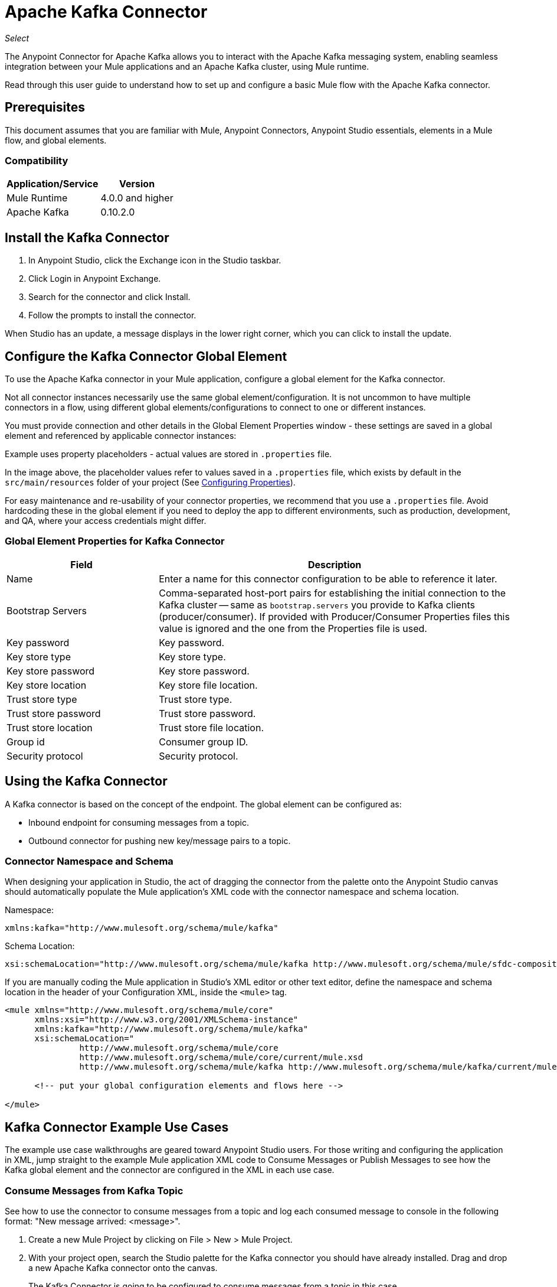 = Apache Kafka Connector

_Select_

The Anypoint Connector for Apache Kafka allows you to interact with the Apache Kafka messaging system, enabling seamless integration between your Mule applications and an Apache Kafka cluster, using Mule runtime.

Read through this user guide to understand how to set up and configure a basic Mule flow with the Apache Kafka connector.


== Prerequisites

This document assumes that you are familiar with Mule, Anypoint Connectors, 
Anypoint Studio essentials, elements in a Mule flow, and global elements.

=== Compatibility

[%header%autowidth.spread]
|===
|Application/Service |Version
|Mule Runtime | 4.0.0 and higher
|Apache Kafka | 0.10.2.0
|===


== Install the Kafka Connector

. In Anypoint Studio, click the Exchange icon in the Studio taskbar.
. Click Login in Anypoint Exchange.
. Search for the connector and click Install.
. Follow the prompts to install the connector.

When Studio has an update, a message displays in the lower right corner, which you can click to install the update.

[[configure]]
== Configure the Kafka Connector Global Element

To use the Apache Kafka connector in your Mule application, configure a global element for the Kafka connector. 

Not all connector instances necessarily use the same global element/configuration. It is not uncommon to have multiple connectors in a flow, using different global elements/configurations to connect to one or different instances.

You must provide connection and other details in the Global Element Properties window - these settings are saved in a global element and referenced by applicable connector instances:

Example uses property placeholders - actual values are stored in `.properties` file.

// image:kafka-user-manual-config.png[Configuration]


In the image above, the placeholder values refer to values saved in a `.properties` file, which exists by default in the `src/main/resources` folder of your project (See link:/mule-user-guide/v/4.0/configuring-properties[Configuring Properties]).

For easy maintenance and re-usability of your connector properties, we recommend that you use a `.properties` file. Avoid hardcoding these in the global element if you need to deploy the app to different environments, such as production, development, and QA, where your access credentials might differ. 


=== Global Element Properties for Kafka Connector

[%header,cols="30a,70a"]
|===
|Field |Description
|Name | Enter a name for this connector configuration to be able to reference it later.
|Bootstrap Servers| Comma-separated host-port pairs for establishing the initial connection to the Kafka cluster -- same as `bootstrap.servers` you provide to Kafka clients (producer/consumer). If provided with Producer/Consumer Properties files this value is ignored and the one from the Properties file is used.
|Key password| Key password.
|Key store type| Key store type.
|Key store password| Key store password.
|Key store location| Key store file location.
|Trust store type| Trust store type.
|Trust store password| Trust store password.
|Trust store location| Trust store file location.
|Group id| Consumer group ID.
|Security protocol| Security protocol.
|===

== Using the Kafka Connector

A Kafka connector is based on the concept of the endpoint. The global element can be configured as:

* Inbound endpoint for consuming messages from a topic.
* Outbound connector for pushing new key/message pairs to a topic.


=== Connector Namespace and Schema

When designing your application in Studio, the act of dragging the connector from the palette onto the Anypoint Studio canvas should automatically populate the Mule application's XML code with the connector namespace and schema location.

Namespace:

[source, xml]
----
xmlns:kafka="http://www.mulesoft.org/schema/mule/kafka"
----

Schema Location:

[source, xml]
----
xsi:schemaLocation="http://www.mulesoft.org/schema/mule/kafka http://www.mulesoft.org/schema/mule/sfdc-composite/current/mule-kafka.xsd"
----

If you are manually coding the Mule application in Studio's XML editor or other text editor, define the namespace and schema location in the header of your Configuration XML, inside the `<mule>` tag.

[source, xml,linenums]
----
<mule xmlns="http://www.mulesoft.org/schema/mule/core"
      xmlns:xsi="http://www.w3.org/2001/XMLSchema-instance"
      xmlns:kafka="http://www.mulesoft.org/schema/mule/kafka"
      xsi:schemaLocation="
               http://www.mulesoft.org/schema/mule/core
               http://www.mulesoft.org/schema/mule/core/current/mule.xsd
               http://www.mulesoft.org/schema/mule/kafka http://www.mulesoft.org/schema/mule/kafka/current/mule-kafka.xsd">

      <!-- put your global configuration elements and flows here -->

</mule>
----


== Kafka Connector Example Use Cases

The example use case walkthroughs are geared toward Anypoint Studio users. For those writing and configuring the application in XML, jump straight to the example Mule application XML code to
Consume Messages or Publish Messages to see how the Kafka global element and the connector are configured in the XML in each use case.

=== Consume Messages from Kafka Topic

See how to use the connector to consume messages from a topic and log each consumed message to console in the following format: "New message arrived: <message>".

. Create a new Mule Project by clicking on File > New > Mule Project.
. With your project open, search the Studio palette for the Kafka connector you should have already installed. Drag and drop a new Apache Kafka connector onto the canvas.
+
The Kafka Connector is going to be configured to consume messages from a topic in this case.
+
. Drag and drop a Logger after the Apache Kafka element to log incoming messages in the console.
// +
// image:kafka-consumer_raw_flow.png[Unconfigured consumer flow]
+
. Double-click the flow's header and rename it `consumer-flow`.
// +
// image:kafka-consumer_flow_config.png[Consumer flow configuration]
+
. Double-click the Apache Kafka connector element, and configure its properties as below.
+
[%header%autowidth.spread]
|===
|Field |Value
|Display Name |Kafka consumer
|Consumer Configuration |Apache_Kafka_Config (default name of a configuration, or any other configuration that you configured as explained in link:#configure[Configuration] section
|Operation |Consumer
|Topic |${consumer.topic}
|===
// +
// image:kafka-consumer_config.png[Kafka consumer configuration]
+
. Select the logger and set its fields like so:
// +
// image:kafka-consumer_logger_config.png[Consumer logger configuration]
+
. Enter your valid Apache Kafka properties in /src/main/app/mule-app.properties and identify them there using property placeholders:
.. If you configured Kafka global element as explained within the link:#configure[Configure the Kafka Connector Global Element] section then provide values for config.bootstrapServers, ssl.key.password, ssl.keystore.type, ssl.keystore.password, ssl.keystore.location, ssl.truststore.type, ssl.truststore.password, ssl.truststore.location, group.id, and security.protocol.
.. Set `consumer.topic` to the name of an existing topic that you want to consume messages from.
. Now you should be ready to deploy the app on Studio's embedded Mule runtime (Run As > Mule Application). When a new message is pushed into the topic you set consumer.topic to, you should see it logged in the console.

[[consume-xml]]
=== Consume Messages from Kafka Topic - XML

Run this Mule application featuring the connector as a consumer using the full XML code that would be generated by the Studio work you did in the previous section:

[source,xml,linenums]
----
<?xml version="1.0" encoding="UTF-8"?>

<mule xmlns:kafka="http://www.mulesoft.org/schema/mule/kafka" xmlns="http://www.mulesoft.org/schema/mule/core" xmlns:doc="http://www.mulesoft.org/schema/mule/documentation"
	xmlns:spring="http://www.springframework.org/schema/beans"
	xmlns:xsi="http://www.w3.org/2001/XMLSchema-instance"
	xsi:schemaLocation="http://www.springframework.org/schema/beans http://www.springframework.org/schema/beans/spring-beans-current.xsd
http://www.mulesoft.org/schema/mule/core http://www.mulesoft.org/schema/mule/core/current/mule.xsd
http://www.mulesoft.org/schema/mule/kafka http://www.mulesoft.org/schema/mule/kafka/current/mule-kafka.xsd">
    <configuration-properties file="mule-app.properties"></configuration-properties>
    <http:listener-config name="HTTP_Listener_config" doc:name="HTTP Listener config" doc:id="04dbee09-75cb-49de-83ca-6b248ab8e9d2" >
        <http:listener-connection host="0.0.0.0" port="8081" />
    </http:listener-config>
    <kafka:kafka-consumer-config name="Apache_Kafka_Config" doc:name="Apache Kafka Apache Kafka" doc:id="04354ce1-4067-43af-9c81-19c2923d0794" >
        <kafka:kafka-consumer-connection bootstrapServers="${config.bootstrapServers}" keyPassword="${ssl.key.password}" keyStorePassword="${ssl.keystore.password}" keyStoreLocation="${ssl.keystore.location}" trustStorePassword="${ssl.truststore.password}" trustStoreLocation="${ssl.truststore.location}" groupId="${group.id}" />
    </kafka:kafka-consumer-config>

    <flow name="consumer-flow" doc:id="82401076-f2fd-4f9a-9105-061c84875513">
        <kafka:consumer config-ref="Apache_Kafka_Config" topic="${consumer.topic}" doc:name="Consumer" doc:id="71692b3a-6700-45aa-92bd-df96c770f8aa" />
        <logger level="INFO" doc:name="Logger" doc:id="9b433ecf-4dd5-4f50-994a-d7552b8fad57" message="#['New message arrived: ' ++ payload]"/>
    </flow>

</mule>
----

=== Publish Messages to Kafka Topic

Use the connector to publish messages to a topic.

. Create a new Mule Project by clicking on File > New > Mule Project.
. Navigate through the project's structure and double-click on `src/main/app/<project-name>.xml` and follow the steps below:
. Drag and drop a new HTTP element onto the canvas. This element is going to be the entry point for the flow and will provide data to be sent to the topic.
. Drag and drop a new Logger element after the HTTP listener.
. Drag and drop a new Apache Kafka element after the Logger.
. Drag and drop a new Set Payload element after Apache Kafka. This Set Payload element is going to set the response to the HTTP request.
// +
// image:kafka-producer_raw_flow.png[Unconfigured producer flow]
+
. Double-click flow header (blue line) and change the name of the flow to "producer-flow".
// +
// image:kafka-producer_flow_config.png[Producer flow configuration]
+
. Select the HTTP element.
. Click the plus sign next to the "Connector Configuration" dropdown.
. A pop-up appears, accept the default configurations and click OK.
. Set Path to `pushMessage`.
. Set Display Name to `Push http endpoint`.
// +
// image:kafka-push_http_config.png[Push http configuration]
+
. Select the Logger element and set its properties as below:
// +
// image:kafka-producer_logger_config.png[Producer logger config]
+
. Select the Apache Kafka connector and set its properties as below:
+
[%header%autowidth.spread]
|===
|Display Name|Kafka producer
|Consumer Configuration |Apache_Kafka_Producer_Config (default name of a configuration, or any other configuration that you configured as explained in Configuring the Kafka Connector Global Element. section)
|Operation |Producer
|Topic|`#[payload.topic]`
|Key|`#[now()]`
|Message|`#[payload.message]`
|===
// +
// image:kafka-producer_config.png[Producer config]
+
. For the Set Payload element:
.. Set Display Name to Set push response
.. Set Value to Message successfully sent.
// +
// image:kafka-producer_response_config.png[Producer response configuration]
+
. Now we have to provide values for placeholders.
. Open /src/main/app/mule-app.properties and provide values for following properties:
.. If you configured the Kafka global element as explained within the link:#configure[Configuration section] then provide values for config.bootstrapServers, consumer.topic, group.id, ssl.truststore.location, ssl.truststore.password, ssl.keystore.location, ssl.keystore.password, ssl.key.password
. Now you can deploy the app. (Run As > Mule Application)
. To trigger the flow and push a message to a topic, use an HTTP client app and send a POST request with content-type application/x-www-form-urlencoded and body in urlencoded format to `localhost:8081/push`. The request should contain values for topic and message.


You can use the following CURL command: 

`curl -X POST -d "topic=<topic-name-to-send-to>" -d "message=<message to push>" localhost:8081/push`

You can use the other example app defined later in this topic to consume the messages you are producing, and test that everything works.


[[publish-xml]]
=== Publish Messages to Kafka Topic - XML

Run this application featuring the connector as a message publisher using the full XML code that would be generated by the Studio work you did in the previous section:

[source,xml,linenums]
----
<?xml version="1.0" encoding="UTF-8"?>

<mule xmlns:http="http://www.mulesoft.org/schema/mule/http" xmlns:kafka="http://www.mulesoft.org/schema/mule/kafka" xmlns="http://www.mulesoft.org/schema/mule/core" xmlns:doc="http://www.mulesoft.org/schema/mule/documentation"
	xmlns:spring="http://www.springframework.org/schema/beans"
	xmlns:xsi="http://www.w3.org/2001/XMLSchema-instance"
	xsi:schemaLocation="http://www.springframework.org/schema/beans http://www.springframework.org/schema/beans/spring-beans-current.xsd
http://www.mulesoft.org/schema/mule/core http://www.mulesoft.org/schema/mule/core/current/mule.xsd
http://www.mulesoft.org/schema/mule/kafka http://www.mulesoft.org/schema/mule/kafka/current/mule-kafka.xsd
http://www.mulesoft.org/schema/mule/http http://www.mulesoft.org/schema/mule/http/current/mule-http.xsd">
    <configuration-properties file="mule-app.properties"></configuration-properties>
    <http:listener-config name="HTTP_Listener_config" doc:name="HTTP Listener config" doc:id="04dbee09-75cb-49de-83ca-6b248ab8e9d2" >
        <http:listener-connection host="0.0.0.0" port="8081" />
    </http:listener-config>
    <kafka:kafka-producer-config name="Apache_Kafka_Producer_Config" doc:name="Apache Kafka Apache Kafka" doc:id="dbb3bd1e-903f-4413-90ba-77424f37996e" >
        <kafka:kafka-producer-connection bootstrapServers="${config.bootstrapServers}" keyPassword="${ssl.key.password}" keyStorePassword="${ssl.keystore.password}" keyStoreLocation="${ssl.truststore.location}" trustStorePassword="${ssl.truststore.password}" trustStoreLocation="${ssl.truststore.location}" groupId="${group.id}" />
    </kafka:kafka-producer-config>
    <flow name="producer-flow" doc:id="c70ce5b5-8bfd-4e86-98d0-582748c9133d" >
		<kafka:producer config-ref="Apache_Kafka_Producer_Config" topic="${payload.topic}" key="${now()}" doc:name="Producer" doc:id="5d4ee0ce-2a6a-419b-8403-fb93c52a3d39" >
			<kafka:message ><![CDATA[#[payload.message]]]></kafka:message>
		</kafka:producer>
		<logger level="INFO" doc:name="Logger" doc:id="7f6fbad5-e6f8-441e-859f-6a15a360791b" message='#["Message: \" " ++ payload.message ++ "\" is going to be published to topic: \"" ++ payload.topic ++ "\"."]'/>
		<set-payload value="Message successfully sent to Kafka topic." doc:name="Push response builder" doc:id="3d59a376-a533-4227-bc2f-826af2e1a234" />
    </flow>
</mule>
----


== See Also

* See the link:http://kafka.apache.org/documentation.html[Apache Kafka documentation]
